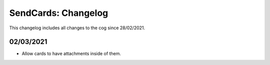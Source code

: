.. _sc-cl:

====================
SendCards: Changelog
====================

This changelog includes all changes to the cog since 28/02/2021.

----------
02/03/2021
----------

* Allow cards to have attachments inside of them.
